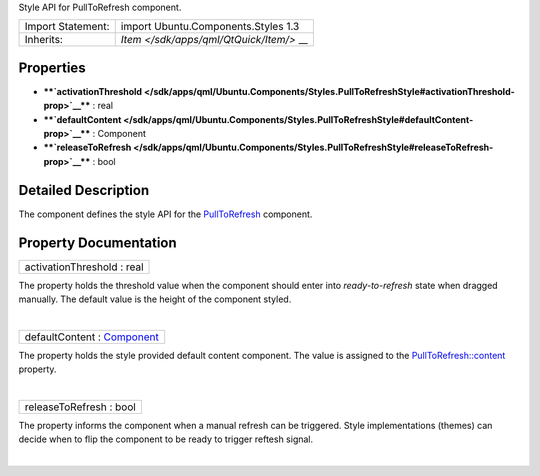 Style API for PullToRefresh component.

+--------------------------------------+--------------------------------------+
| Import Statement:                    | import Ubuntu.Components.Styles 1.3  |
+--------------------------------------+--------------------------------------+
| Inherits:                            | `Item </sdk/apps/qml/QtQuick/Item/>` |
|                                      | __                                   |
+--------------------------------------+--------------------------------------+

Properties
----------

-  ****`activationThreshold </sdk/apps/qml/Ubuntu.Components/Styles.PullToRefreshStyle#activationThreshold-prop>`__****
   : real
-  ****`defaultContent </sdk/apps/qml/Ubuntu.Components/Styles.PullToRefreshStyle#defaultContent-prop>`__****
   : Component
-  ****`releaseToRefresh </sdk/apps/qml/Ubuntu.Components/Styles.PullToRefreshStyle#releaseToRefresh-prop>`__****
   : bool

Detailed Description
--------------------

The component defines the style API for the
`PullToRefresh </sdk/apps/qml/Ubuntu.Components/PullToRefresh/>`__
component.

Property Documentation
----------------------

+--------------------------------------------------------------------------+
|        \ activationThreshold : real                                      |
+--------------------------------------------------------------------------+

The property holds the threshold value when the component should enter
into *ready-to-refresh* state when dragged manually. The default value
is the height of the component styled.

| 

+--------------------------------------------------------------------------+
|        \ defaultContent : `Component </sdk/apps/qml/QtQml/Component/>`__ |
+--------------------------------------------------------------------------+

The property holds the style provided default content component. The
value is assigned to the
`PullToRefresh::content </sdk/apps/qml/Ubuntu.Components/PullToRefresh#content-prop>`__
property.

| 

+--------------------------------------------------------------------------+
|        \ releaseToRefresh : bool                                         |
+--------------------------------------------------------------------------+

The property informs the component when a manual refresh can be
triggered. Style implementations (themes) can decide when to flip the
component to be ready to trigger reftesh signal.

| 
